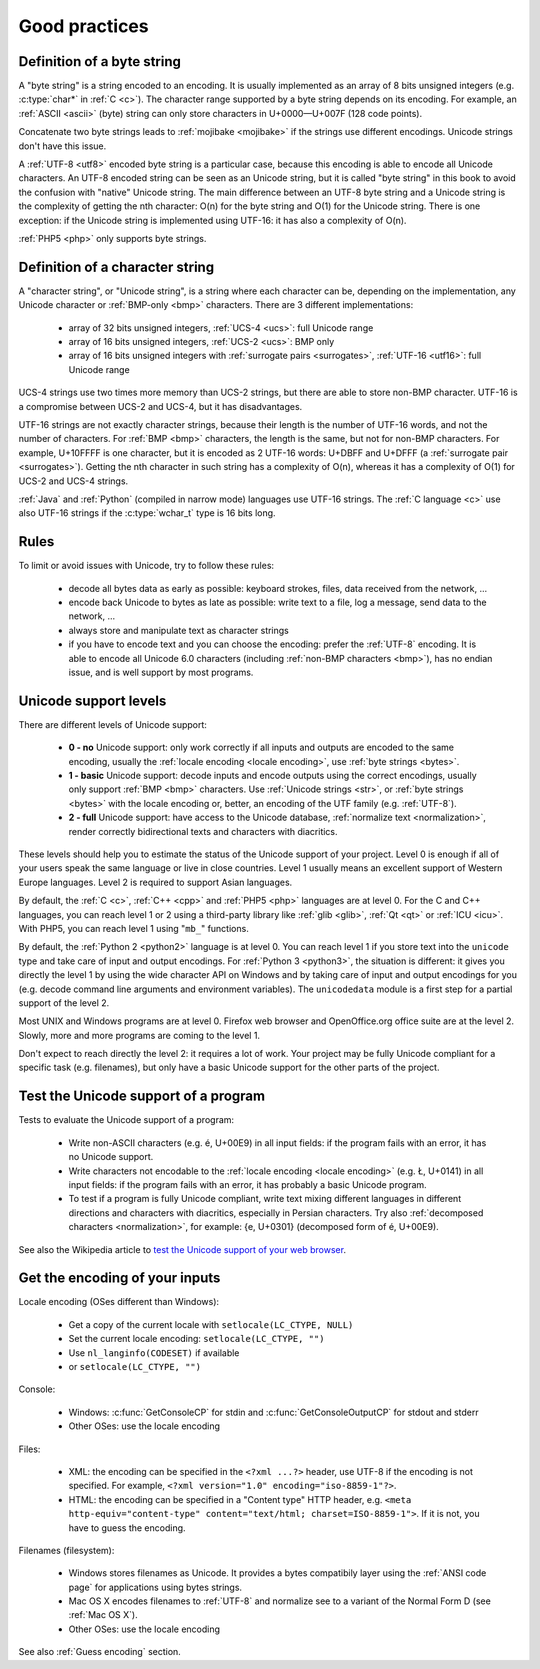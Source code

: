 Good practices
==============

.. _bytes:

Definition of a byte string
---------------------------

A "byte string" is a string encoded to an encoding. It is usually implemented
as an array of 8 bits unsigned integers (e.g. :c:type:`char*` in :ref:`C <c>`). The
character range supported by a byte string depends on its encoding. For
example, an :ref:`ASCII <ascii>` (byte) string can only store characters in
U+0000—U+007F (128 code points).

Concatenate two byte strings leads to :ref:`mojibake <mojibake>` if the strings
use different encodings. Unicode strings don't have this issue.

A :ref:`UTF-8 <utf8>` encoded byte string is a particular case, because this
encoding is able to encode all Unicode characters. An UTF-8 encoded string can
be seen as an Unicode string, but it is called "byte string" in this book to
avoid the confusion with "native" Unicode string. The main difference between
an UTF-8 byte string and a Unicode string is the complexity of getting the nth
character: O(n) for the byte string and O(1) for the Unicode string. There is
one exception: if the Unicode string is implemented using UTF-16: it has also a
complexity of O(n).

:ref:`PHP5 <php>` only supports byte strings.


.. _str:

Definition of a character string
--------------------------------

A "character string", or "Unicode string", is a string where each character can
be, depending on the implementation, any Unicode character or :ref:`BMP-only
<bmp>` characters. There are 3 different implementations:

 * array of 32 bits unsigned integers, :ref:`UCS-4 <ucs>`: full Unicode
   range
 * array of 16 bits unsigned integers, :ref:`UCS-2 <ucs>`: BMP only
 * array of 16 bits unsigned integers with :ref:`surrogate pairs
   <surrogates>`, :ref:`UTF-16 <utf16>`: full Unicode range

UCS-4 strings use two times more memory than UCS-2 strings, but there are able
to store non-BMP character. UTF-16 is a compromise between UCS-2 and UCS-4, but
it has disadvantages.

UTF-16 strings are not exactly character strings, because their length is the
number of UTF-16 words, and not the number of characters. For :ref:`BMP <bmp>`
characters, the length is the same, but not for non-BMP characters.  For
example, U+10FFFF is one character, but it is encoded as 2 UTF-16 words: U+DBFF
and U+DFFF (a :ref:`surrogate pair <surrogates>`). Getting the nth character in
such string has a complexity of O(n), whereas it has a complexity of O(1) for
UCS-2 and UCS-4 strings.

:ref:`Java` and :ref:`Python` (compiled in narrow mode) languages use UTF-16
strings. The :ref:`C language <c>` use also UTF-16 strings if the
:c:type:`wchar_t` type is 16 bits long.


Rules
-----

To limit or avoid issues with Unicode, try to follow these rules:

 * decode all bytes data as early as possible: keyboard strokes, files, data
   received from the network, ...
 * encode back Unicode to bytes as late as possible: write text to a file,
   log a message, send data to the network, ...
 * always store and manipulate text as character strings
 * if you have to encode text and you can choose the encoding: prefer the :ref:`UTF-8` encoding.
   It is able to encode all Unicode 6.0 characters (including :ref:`non-BMP
   characters <bmp>`), has no endian issue, and is well support by most
   programs.


.. _support:

Unicode support levels
----------------------

There are different levels of Unicode support:

 * **0 - no** Unicode support: only work correctly if all inputs and outputs are
   encoded to the same encoding, usually the :ref:`locale encoding <locale
   encoding>`, use :ref:`byte strings <bytes>`.
 * **1 - basic** Unicode support: decode inputs and encode outputs using the
   correct encodings, usually only support :ref:`BMP <bmp>`
   characters. Use :ref:`Unicode strings <str>`, or :ref:`byte strings <bytes>`
   with the locale encoding or, better, an encoding of the UTF family (e.g.
   :ref:`UTF-8`).
 * **2 - full** Unicode support: have access to the Unicode database,
   :ref:`normalize text <normalization>`, render correctly bidirectional texts
   and characters with diacritics.

These levels should help you to estimate the status of the Unicode support of
your project. Level 0 is enough if all of your users speak the same language or
live in close countries. Level 1 usually means an excellent support of Western
Europe languages. Level 2 is required to support Asian languages.

By default, the :ref:`C <c>`, :ref:`C++ <cpp>` and :ref:`PHP5 <php>` languages
are at level 0.  For the C and C++ languages, you can reach level 1 or 2 using
a third-party library like :ref:`glib <glib>`, :ref:`Qt <qt>` or :ref:`ICU
<icu>`. With PHP5, you can reach level 1 using "``mb_``" functions.

By default, the :ref:`Python 2 <python2>` language is at level 0. You can reach
level 1 if you store text into the ``unicode`` type and take care of input and
output encodings. For :ref:`Python 3 <python3>`, the situation is different: it
gives you directly the level 1 by using the wide character API on Windows and by
taking care of input and output encodings for you (e.g. decode command line
arguments and environment variables). The ``unicodedata`` module is a first
step for a partial support of the level 2.

Most UNIX and Windows programs are at level 0. Firefox web browser and
OpenOffice.org office suite are at the level 2. Slowly, more and more programs
are coming to the level 1.

Don't expect to reach directly the level 2: it requires a lot of work. Your
project may be fully Unicode compliant for a specific task (e.g. filenames), but
only have a basic Unicode support for the other parts of the project.


Test the Unicode support of a program
-------------------------------------

Tests to evaluate the Unicode support of a program:

 * Write non-ASCII characters (e.g. é, U+00E9) in all input fields: if the
   program fails with an error, it has no Unicode support.
 * Write characters not encodable to the :ref:`locale encoding <locale
   encoding>` (e.g. Ł, U+0141) in all input fields: if the program fails with an
   error, it has probably a basic Unicode program.
 * To test if a program is fully Unicode compliant, write text mixing different
   languages in different directions and characters with diacritics, especially
   in Persian characters. Try also :ref:`decomposed characters
   <normalization>`, for example: {e, U+0301} (decomposed form of é, U+00E9).

See also the Wikipedia article to `test the Unicode support of your web
browser`_.

.. _test the Unicode support of your web browser:
   http://fr.wikipedia.org/wiki/Wikip%C3%A9dia:Unicode/Test


Get the encoding of your inputs
-------------------------------

Locale encoding (OSes different than Windows):

 * Get a copy of the current locale with ``setlocale(LC_CTYPE, NULL)``
 * Set the current locale encoding: ``setlocale(LC_CTYPE, "")``
 * Use ``nl_langinfo(CODESET)`` if available
 * or ``setlocale(LC_CTYPE, "")``

Console:

 * Windows: :c:func:`GetConsoleCP` for stdin and :c:func:`GetConsoleOutputCP` for
   stdout and stderr
 * Other OSes: use the locale encoding

Files:

 * XML: the encoding can be specified in the ``<?xml ...?>`` header, use UTF-8
   if the encoding is not specified.  For example, ``<?xml version="1.0"
   encoding="iso-8859-1"?>``.
 * HTML: the encoding can be specified in a "Content type" HTTP header, e.g.
   ``<meta http-equiv="content-type" content="text/html; charset=ISO-8859-1">``.
   If it is not, you have to guess the encoding.

Filenames (filesystem):

 * Windows stores filenames as Unicode. It provides a bytes compatibily layer
   using the :ref:`ANSI code page` for applications using bytes strings.
 * Mac OS X encodes filenames to :ref:`UTF-8` and normalize see to a variant of the
   Normal Form D (see :ref:`Mac OS X`).
 * Other OSes: use the locale encoding

See also :ref:`Guess encoding` section.

